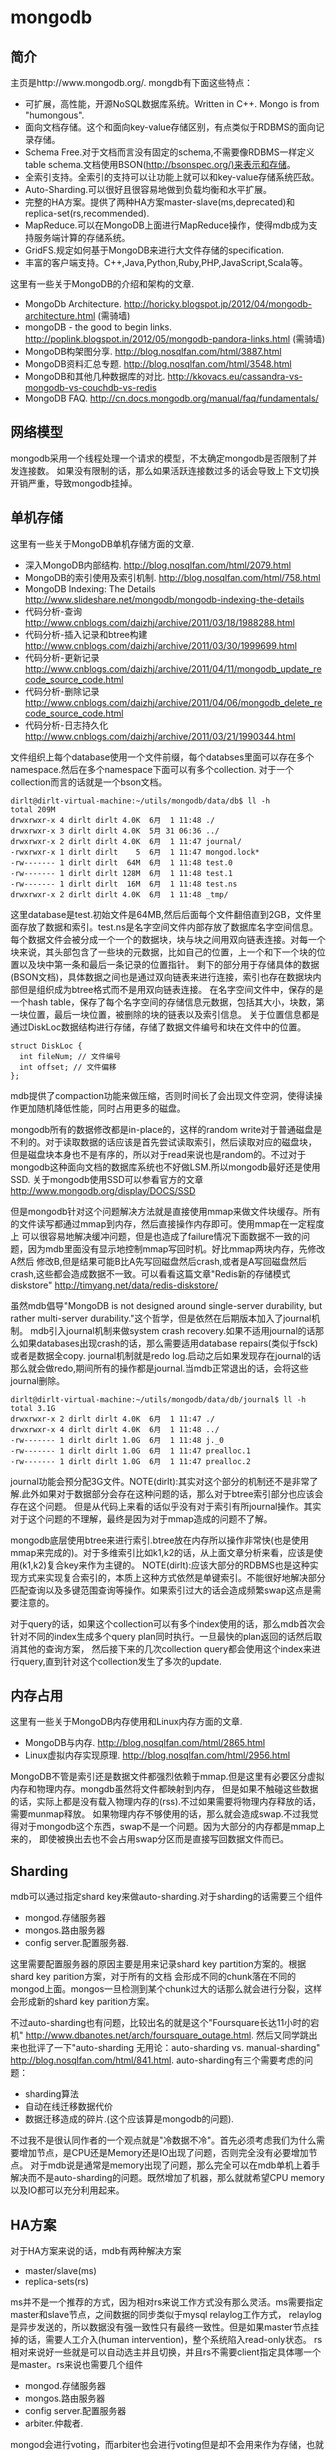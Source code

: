 * mongodb
#+OPTIONS: H:5

** 简介
主页是http://www.mongodb.org/. mongdb有下面这些特点：
   - 可扩展，高性能，开源NoSQL数据库系统。Written in C++. Mongo is from "humongous".
   - 面向文档存储。这个和面向key-value存储区别，有点类似于RDBMS的面向记录存储。
   - Schema Free.对于文档而言没有固定的schema,不需要像RDBMS一样定义table schema.文档使用BSON(http://bsonspec.org/)来表示和存储。
   - 全索引支持。全索引的支持可以让功能上就可以和key-value存储系统匹敌。
   - Auto-Sharding.可以很好且很容易地做到负载均衡和水平扩展。
   - 完整的HA方案。提供了两种HA方案master-slave(ms,deprecated)和replica-set(rs,recommended).
   - MapReduce.可以在MongoDB上面进行MapReduce操作，使得mdb成为支持服务端计算的存储系统。
   - GridFS.规定如何基于MongoDB来进行大文件存储的specification.
   - 丰富的客户端支持。C++,Java,Python,Ruby,PHP,JavaScript,Scala等。

这里有一些关于MongoDB的介绍和架构的文章.
   - MongoDb Architecture. http://horicky.blogspot.jp/2012/04/mongodb-architecture.html (需骑墙)
   - mongoDB - the good to begin links. http://poplink.blogspot.in/2012/05/mongodb-pandora-links.html (需骑墙)
   - MongoDB构架图分享. http://blog.nosqlfan.com/html/3887.html
   - MongoDB资料汇总专题. http://blog.nosqlfan.com/html/3548.html
   - MongoDB和其他几种数据库的对比. http://kkovacs.eu/cassandra-vs-mongodb-vs-couchdb-vs-redis
   - MongoDB FAQ. http://cn.docs.mongodb.org/manual/faq/fundamentals/

** 网络模型
mongodb采用一个线程处理一个请求的模型，不太确定mongodb是否限制了并发连接数。
如果没有限制的话，那么如果活跃连接数过多的话会导致上下文切换开销严重，导致mongodb挂掉。

** 单机存储
这里有一些关于MongoDB单机存储方面的文章.
   - 深入MongoDB内部结构. http://blog.nosqlfan.com/html/2079.html
   - MongoDB的索引使用及索引机制. http://blog.nosqlfan.com/html/758.html
   - MongoDB Indexing: The Details http://www.slideshare.net/mongodb/mongodb-indexing-the-details
   - 代码分析-查询 http://www.cnblogs.com/daizhj/archive/2011/03/18/1988288.html
   - 代码分析-插入记录和btree构建 http://www.cnblogs.com/daizhj/archive/2011/03/30/1999699.html
   - 代码分析-更新记录 http://www.cnblogs.com/daizhj/archive/2011/04/11/mongodb_update_recode_source_code.html
   - 代码分析-删除记录 http://www.cnblogs.com/daizhj/archive/2011/04/06/mongodb_delete_recode_source_code.html
   - 代码分析-日志持久化 http://www.cnblogs.com/daizhj/archive/2011/03/21/1990344.html

文件组织上每个database使用一个文件前缀，每个databses里面可以存在多个namespace.然后在多个namespace下面可以有多个collection.
对于一个collection而言的话就是一个bson文档。
#+BEGIN_EXAMPLE
dirlt@dirlt-virtual-machine:~/utils/mongodb/data/db$ ll -h
total 209M
drwxrwxr-x 4 dirlt dirlt 4.0K  6月  1 11:48 ./
drwxrwxr-x 3 dirlt dirlt 4.0K  5月 31 06:36 ../
drwxrwxr-x 2 dirlt dirlt 4.0K  6月  1 11:47 journal/
-rwxrwxr-x 1 dirlt dirlt    5  6月  1 11:47 mongod.lock*
-rw------- 1 dirlt dirlt  64M  6月  1 11:48 test.0
-rw------- 1 dirlt dirlt 128M  6月  1 11:48 test.1
-rw------- 1 dirlt dirlt  16M  6月  1 11:48 test.ns
drwxrwxr-x 2 dirlt dirlt 4.0K  6月  1 11:48 _tmp/
#+END_EXAMPLE
这里database是test.初始文件是64MB,然后后面每个文件翻倍直到2GB，文件里面存放了数据和索引。test.ns是名字空间文件内部存放了数据库名字空间信息。
每个数据文件会被分成一个一个的数据块，块与块之间用双向链表连接。对每一个块来说，其头部包含了一些块的元数据，比如自己的位置，上一个和下一个块的位置以及块中第一条和最后一条记录的位置指针。
剩下的部分用于存储具体的数据(BSON文档)，具体数据之间也是通过双向链表来进行连接，索引也存在数据块内部但是组织成为btree格式而不是用双向链表连接。
在名字空间文件中，保存的是一个hash table，保存了每个名字空间的存储信息元数据，包括其大小，块数，第一块位置，最后一块位置，被删除的块的链表以及索引信息。
关于位置信息都是通过DiskLoc数据结构进行存储，存储了数据文件编号和块在文件中的位置。
#+BEGIN_SRC C++
struct DiskLoc {
  int fileNum; // 文件编号
  int offset; // 文件偏移
};
#+END_SRC
mdb提供了compaction功能来做压缩，否则时间长了会出现文件空洞，使得读操作更加随机降低性能，同时占用更多的磁盘。

mongodb所有的数据修改都是in-place的，这样的random write对于普通磁盘是不利的。对于读取数据的话应该是首先尝试读取索引，然后读取对应的磁盘块，
但是磁盘块本身也不是有序的，所以对于read来说也是random的。不过对于mongodb这种面向文档的数据库系统也不好做LSM.所以mongodb最好还是使用SSD.
关于mongodb使用SSD可以参看官方的文章 http://www.mongodb.org/display/DOCS/SSD

但是mongodb针对这个问题解决方法就是直接使用mmap来做文件块缓存。所有的文件读写都通过mmap到内存，然后直接操作内存即可。使用mmap在一定程度上
可以很容易地解决缓冲问题，但是也造成了failure情况下面数据不一致的问题，因为mdb里面没有显示地控制mmap写回时机。好比mmap两块内存，先修改A然后
修改B,但是结果可能B比A先写回磁盘然后crash,或者是A写回磁盘然后crash,这些都会造成数据不一致。可以看看这篇文章"Redis新的存储模式diskstore" http://timyang.net/data/redis-diskstore/

虽然mdb倡导"MongoDB is not designed around single-server durability, but rather multi-server durability."这个哲学，但是依然在后期版本加入了journal机制。
mdb引入journal机制来做system crash recovery.如果不适用journal的话那么如果databases出现crash的话，那么需要适用database repairs(类似于fsck)或者是数据全copy.
journal机制就是redo log.启动之后如果发现存在journal的话那么就会做redo,期间所有的操作都是journal.当mdb正常退出的话，会将这些journal删除。
#+BEGIN_EXAMPLE
dirlt@dirlt-virtual-machine:~/utils/mongodb/data/db/journal$ ll -h
total 3.1G
drwxrwxr-x 2 dirlt dirlt 4.0K  6月  1 11:47 ./
drwxrwxr-x 4 dirlt dirlt 4.0K  6月  1 11:48 ../
-rw------- 1 dirlt dirlt 1.0G  6月  1 11:48 j._0
-rw------- 1 dirlt dirlt 1.0G  6月  1 11:47 prealloc.1
-rw------- 1 dirlt dirlt 1.0G  6月  1 11:47 prealloc.2
#+END_EXAMPLE
journal功能会预分配3G文件。NOTE(dirlt):其实对这个部分的机制还不是非常了解.此外如果对于数据部分会存在这种问题的话，那么对于btree索引部分也应该会存在这个问题。
但是从代码上来看的话似乎没有对于索引有所journal操作。其实对于这个问题的不理解，最终是因为对于mmap造成的问题不了解。

mongodb底层使用btree来进行索引.btree放在内存所以操作非常快(也是使用mmap来完成的)。对于多维索引比如k1,k2的话，从上面文章分析来看，应该是使用(k1,k2)复合key来作为主键的。
NOTE(dirlt):应该大部分的RDBMS也是这种实现方式来实现复合索引的，本质上这种方式依然是单键索引。不能很好地解决部分匹配查询以及多键范围查询等操作。如果索引过大的话会造成频繁swap这点是需要注意的。

对于query的话，如果这个collection可以有多个index使用的话，那么mdb首次会针对不同的index生成多个query plan同时执行。一旦最快的plan返回的话然后取消其他的查询方案，
然后接下来的几次collection query都会使用这个index来进行query,直到针对这个collection发生了多次的update.

** 内存占用
这里有一些关于MongoDB内存使用和Linux内存方面的文章.
   - MongoDB与内存. http://blog.nosqlfan.com/html/2865.html
   - Linux虚拟内存实现原理. http://blog.nosqlfan.com/html/2956.html

MongoDB不管是索引还是数据文件都强烈依赖于mmap.但是这里有必要区分虚拟内存和物理内存。mongdb虽然将文件都映射到内存，
但是如果不触碰这些数据的话，实际上都是没有载入物理内存的(rss).不过如果需要将物理内存释放的话，需要munmap释放。
如果物理内存不够使用的话，那么就会造成swap.不过我觉得对于mongodb这个东西，swap不是一个问题。因为大部分的内存都是mmap上来的，
即使被换出去也不会占用swap分区而是直接写回数据文件而已。

** Sharding
mdb可以通过指定shard key来做auto-sharding.对于sharding的话需要三个组件
   - mongod.存储服务器
   - mongos.路由服务器
   - config server.配置服务器.
这里需要配置服务器的原因主要是用来记录shard key partition方案的。根据shard key parition方案，对于所有的文档
会形成不同的chunk落在不同的mongod上面。mongos一旦检测到某个chunk过大的话那么就会进行分裂，这样会形成新的shard key parition方案。

不过auto-sharding也有问题，比较出名的就是这个"Foursquare长达11小时的宕机" http://www.dbanotes.net/arch/foursquare_outage.html.
然后又同学跳出来也批评了一下"auto-sharding 无用论：auto-sharding vs. manual-sharding" http://blog.nosqlfan.com/html/841.html.
auto-sharding有三个需要考虑的问题：
   - sharding算法
   - 自动在线迁移数据代价
   - 数据迁移造成的碎片.(这个应该算是mongodb的问题).
不过我不是很认同作者的一个观点就是"冷数据不冷"。首先必须考虑我们为什么需要增加节点，是CPU还是Memory还是IO出现了问题，否则完全没有必要增加节点。
对于mdb说是通常是memory出现了问题，那么完全可以在mdb单机上着手解决而不是auto-sharding的问题。既然增加了机器，那么就就希望CPU memory以及IO都可以充分利用起来。

** HA方案
对于HA方案来说的话，mdb有两种解决方案
   - master/slave(ms)
   - replica-sets(rs)

ms并不是一个推荐的方式，因为相对rs来说工作方式没有那么灵活。ms需要指定master和slave节点，之间数据的同步类似于mysql relaylog工作方式，
relaylog是异步发送的，所以数据没有强一致性只有最终一致性。但是如果master节点挂掉的话，需要人工介入(human intervention)，整个系统陷入read-only状态。
rs相对来说好一些就是可以自动选主并且切换，并且rs不需要client指定具体哪一个是master。rs来说也需要几个组件
   - mongod.存储服务器
   - mongos.路由服务器
   - config server.配置服务器
   - arbiter.仲裁者.
mongod会进行voting，而arbiter也会进行voting但是却不会用来作为存储，也就是说arbiter不会作为主节点选出。rs也是通过异步传输relaylog来进行数据同步的。

这里官方给出了一些HA方案的数据。
   - 对于primary检测到自己不是主，或者是其他secondary发现primary inaccessible大约在10-30s.
   - secondary之间进行election大约也在10-30s.
   - 所以对于出现故障来说切换时间大约在1min.
   - relaylog在局域网上的传输在ms级别上。

但是官方文档里面也提到了
#+BEGIN_VERSE
Replica sets are the preferred replication mechanism in MongoDB. However, if your deployment requires more than 12 nodes, you must use master/slave replication.
#+END_VERSE
如果部署超过12个节点的话，那么必须使用master/slave模式。原因我觉得可能是这个。
#+BEGIN_VERSE
Within the replica set, members are interconnected with each other to exchange heartbeat message. A crashed server with missing heartbeat will be detected by other members and removed from the replica set membership.
#+END_VERSE
也就是说，replicas之间都会和相互检测对方的心跳，这是一个全连接图。如果节点超过一定数量的话，那么心跳处理的延迟可能会非常长，同时选举的时间也会非常长，
最终造成如果发生切换的话，切换时间会非常长。

** 代码分析
TODO(dirlt):
